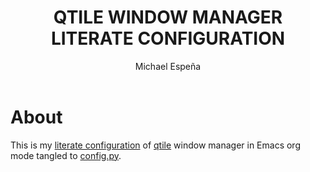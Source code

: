#+TITLE: QTILE WINDOW MANAGER LITERATE CONFIGURATION
#+AUTHOR: Michael Espeña
#+DESCRIPTION: Literate configuration of qtile window manager

* About

This is my [[./config.org][literate configuration]] of [[http://www.qtile.org/][qtile]] window manager in Emacs org mode tangled to [[./config.py][config.py]].
